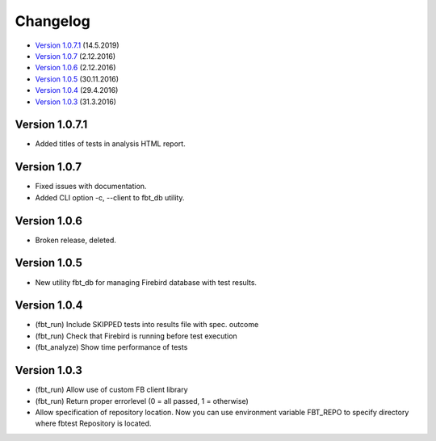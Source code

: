 #########
Changelog
#########

* `Version 1.0.7.1`_ (14.5.2019)
* `Version 1.0.7`_ (2.12.2016)
* `Version 1.0.6`_ (2.12.2016)
* `Version 1.0.5`_ (30.11.2016)
* `Version 1.0.4`_ (29.4.2016)
* `Version 1.0.3`_ (31.3.2016)

Version 1.0.7.1
===============

- Added titles of tests in analysis HTML report.

Version 1.0.7
=============

- Fixed issues with documentation.
- Added CLI option -c, --client to fbt_db utility.

Version 1.0.6
=============

- Broken release, deleted.

Version 1.0.5
=============

- New utility fbt_db for managing Firebird database with test results.

Version 1.0.4
=============

- (fbt_run) Include SKIPPED tests into results file with spec. outcome
- (fbt_run) Check that Firebird is running before test execution
- (fbt_analyze) Show time performance of tests

Version 1.0.3
=============

- (fbt_run) Allow use of custom FB client library
- (fbt_run) Return proper errorlevel (0 = all passed, 1 = otherwise)
- Allow specification of repository location. Now you can use environment variable FBT_REPO to specify directory where fbtest Repository is located.

